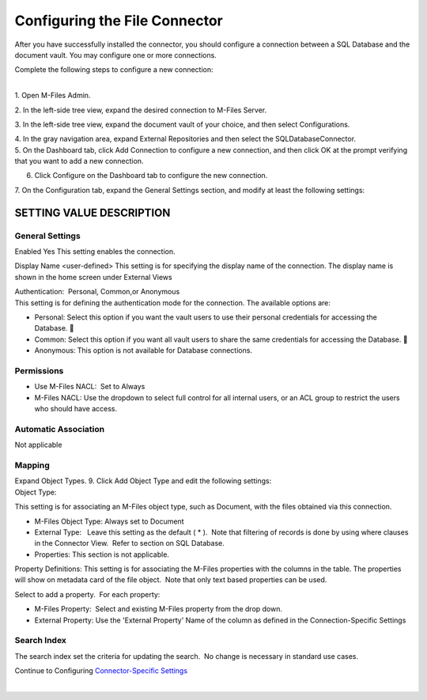 Configuring the File Connector
==============================

After you have successfully installed the connector, you should
configure a connection between a SQL Database and the document vault.
You may configure one or more connections.

Complete the following steps to configure a new connection:

| 
| 1. Open M-Files Admin.

2. In the left-side tree view, expand the desired connection to M-Files
Server.

3. In the left-side tree view, expand the document vault of your choice,
and then select Configurations.

| 4. In the gray navigation area, expand External Repositories and then
  select the SQLDatabaseConnector.
| 5. On the Dashboard tab, click Add Connection to configure a new
  connection, and then click OK at the prompt verifying that you want to
  add a new connection.

6. Click Configure on the Dashboard tab to configure the new connection.

7. On the Configuration tab, expand the General Settings section, and
modify at least the following settings:



SETTING VALUE DESCRIPTION
-------------------------



General Settings
~~~~~~~~~~~~~~~~

Enabled Yes This setting enables the connection.

Display Name <user-defined> This setting is for specifying the display
name of the connection. The display name is shown in the home screen
under External Views

| Authentication:  Personal, Common,or Anonymous
| This setting is for defining the authentication mode for the
  connection. The available options are: 

-  Personal: Select this option if you want the vault users to use their
   personal credentials for accessing the Database. 
-  Common: Select this option if you want all vault users to share the
   same credentials for accessing the Database. 
-  Anonymous: This option is not available for Database connections.



Permissions
~~~~~~~~~~~

-  Use M-Files NACL:  Set to Always
-  M-Files NACL: Use the dropdown to select full control for all
   internal users, or an ACL group to restrict the users who should have
   access.



Automatic Association
~~~~~~~~~~~~~~~~~~~~~

Not applicable



Mapping
~~~~~~~

| Expand Object Types. 9. Click Add Object Type and edit the following
  settings:
| Object Type:

This setting is for associating an M-Files object type, such as
Document, with the files obtained via this connection.

-  M-Files Object Type: Always set to Document
-  External Type:   Leave this setting as the default ( \* ).  Note that
   filtering of records is done by using where clauses in the Connector
   View.  Refer to section on SQL Database.
-  Properties: This section is not applicable.

Property Definitions: This setting is for associating the M-Files
properties with the columns in the table. The properties will show on
metadata card of the file object.  Note that only text based properties
can be used.

Select to add a property.  For each property:

-  M-Files Property:  Select and existing M-Files property from the drop
   down.
-  External Property: Use the 'External Property' Name of the column as
   defined in the Connection-Specific Settings



Search Index
~~~~~~~~~~~~

The search index set the criteria for updating the search.  No change is
necessary in standard use cases.

Continue to Configuring `Connector-Specific
Settings <page156401672.html#Bookmark12>`__

| 



